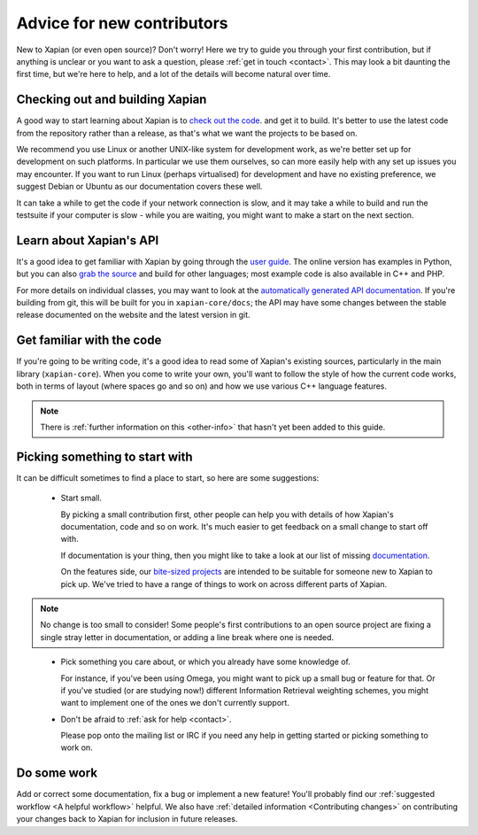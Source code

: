Advice for new contributors
===========================

New to Xapian (or even open source)? Don't worry! Here we try to guide
you through your first contribution, but if anything is unclear or you
want to ask a question, please :ref:`get in touch <contact>`.  This
may look a bit daunting the first time, but we're here to help, and a
lot of the details will become natural over time.

.. todo:: Should be easier to find this section.

.. todo:: Point to some git & github advice.

Checking out and building Xapian
--------------------------------
              
A good way to start learning about Xapian is to `check out the code
<https://xapian.org/bleeding>`_. and get it to build. It's better to
use the latest code from the repository rather than a release, as
that's what we want the projects to be based on.

We recommend you use Linux or another UNIX-like system for development
work, as we're better set up for development on such platforms. In
particular we use them ourselves, so can more easily help with any set
up issues you may encounter. If you want to run Linux (perhaps
virtualised) for development and have no existing preference, we
suggest ​Debian or ​Ubuntu as our documentation covers these well.

It can take a while to get the code if your network connection is
slow, and it may take a while to build and run the testsuite if your
computer is slow - while you are waiting, you might want to make a
start on the next section.

Learn about Xapian's API
------------------------

It's a good idea to get familiar with Xapian by going through the `user
guide`_. The online version has examples in Python, but you can also `grab
the source`_ and build for other languages; most example code is also
available in C++ and PHP.

For more details on individual classes, you may want to look at
the `automatically generated API documentation`_. If you're building
from git, this will be built for you in ``xapian-core/docs``; the API
may have some changes between the stable release documented on the
website and the latest version in git.

.. _user guide: https://getting-started-with-xapian.readthedocs.org/
.. _grab the source: https://github.com/xapian/xapian-docsprint
.. _automatically generated API documentation:
   https://xapian.org/docs/apidoc/html/annotated.html

Get familiar with the code
--------------------------

If you're going to be writing code, it's a good idea to read some of
Xapian's existing sources, particularly in the main library
(``xapian-core``). When you come to write your own, you'll want to
follow the style of how the current code works, both in terms of
layout (where spaces go and so on) and how we use various C++ language
features.

.. note::

   There is :ref:`further information on this <other-info>` that hasn't yet
   been added to this guide.

Picking something to start with
-------------------------------

It can be difficult sometimes to find a place to start, so here are some suggestions:

 * Start small.

   By picking a small contribution first, other people can help you
   with details of how Xapian's documentation, code and so on
   work. It's much easier to get feedback on a small change to start
   off with.

   If documentation is your thing, then you might like to take a look
   at our list of missing documentation_.
 
   On the features side, our `bite-sized projects`_ are intended to
   be suitable for someone new to Xapian to pick up. We've tried to
   have a range of things to work on across different parts of Xapian.

.. note::

   No change is too small to consider! Some people's first
   contributions to an open source project are fixing a single stray
   letter in documentation, or adding a line break where one is
   needed.

.. _documentation: https://trac.xapian.org/wiki/MissingDocumentation
.. _bite-sized projects: https://trac.xapian.org/wiki/ProjectIdeas#BiteSize
 
 * Pick something you care about, or which you already have some
   knowledge of.

   For instance, if you've been using Omega, you might want to pick up
   a small bug or feature for that. Or if you've studied (or are
   studying now!) different Information Retrieval weighting schemes,
   you might want to implement one of the ones we don't currently
   support.

 * Don't be afraid to :ref:`ask for help <contact>`.

   Please pop onto the mailing list or IRC if you need any help in
   getting started or picking something to work on.

Do some work
------------

Add or correct some documentation, fix a bug or implement a new
feature! You'll probably find our :ref:`suggested workflow <A helpful
workflow>` helpful. We also have :ref:`detailed information
<Contributing changes>` on contributing your changes back to Xapian
for inclusion in future releases.
